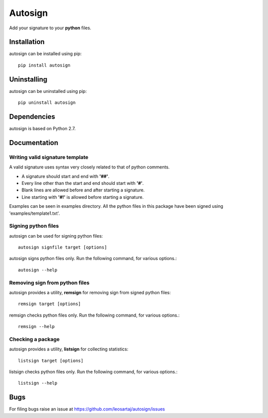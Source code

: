 Autosign
*********
Add your signature to your **python** files.

.. image:: https://travis-ci.org/leosartaj/autosign.svg
    :target: https://travis-ci.org/leosartaj/autosign

Installation
============
autosign can be installed using pip::

    pip install autosign

Uninstalling
============
autosign can be uninstalled using pip::

    pip uninstall autosign

Dependencies
============
autosign is based on Python 2.7.

Documentation
=============

Writing valid signature template
--------------------------------
A valid signature uses syntax very closely related to that of python comments. 

* A signature should start and end with **'##'**.
* Every line other than the start and end should start with **'#'**. 
* Blank lines are allowed before and after starting a signature. 
* Line starting with **'#!'** is allowed before starting a signature. 
  
Examples can be seen in examples directory. All the python files in this package have been signed using 'examples/template1.txt'.

Signing python files
--------------------
autosign can be used for signing python files::

    autosign signfile target [options]

autosign signs python files only.
Run the following command, for various options.::

    autosign --help 

Removing sign from python files
-------------------------------
autosign provides a utility, **remsign** for removing sign from signed python files::

    remsign target [options]

remsign checks python files only.
Run the following command, for various options.::

    remsign --help 

Checking a package
------------------
autosign provides a utility, **listsign** for collecting statistics::

    listsign target [options]

listsign checks python files only.
Run the following command, for various options.::

    listsign --help 

Bugs
====
.. |issues| replace:: https://github.com/leosartaj/autosign/issues

For filing bugs raise an issue at |issues|
